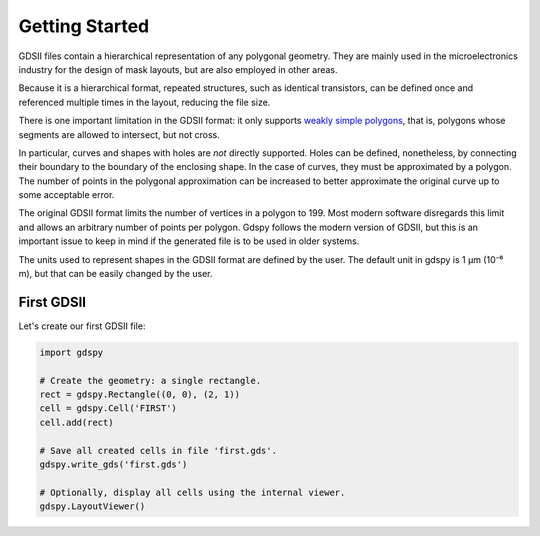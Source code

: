 Getting Started
===============

GDSII files contain a hierarchical representation of any polygonal geometry.
They are mainly used in the microelectronics industry for the design of mask layouts, but are also employed in other areas.

Because it is a hierarchical format, repeated structures, such as identical transistors, can be defined once and referenced multiple times in the layout, reducing the file size.

There is one important limitation in the GDSII format: it only supports `weakly simple polygons <https://en.wikipedia.org/wiki/Simple_polygon>`_, that is, polygons whose segments are allowed to intersect, but not cross.

In particular, curves and shapes with holes are *not* directly supported.
Holes can be defined, nonetheless, by connecting their boundary to the boundary of the enclosing shape.
In the case of curves, they must be approximated by a polygon.
The number of points in the polygonal approximation can be increased to better approximate the original curve up to some acceptable error.

The original GDSII format limits the number of vertices in a polygon to 199.
Most modern software disregards this limit and allows an arbitrary number of points per polygon.
Gdspy follows the modern version of GDSII, but this is an important issue to keep in mind if the generated file is to be used in older systems.

The units used to represent shapes in the GDSII format are defined by the user.
The default unit in gdspy is 1 µm (10⁻⁶ m), but that can be easily changed by the user.


First GDSII
-----------

Let's create our first GDSII file:

.. code-block:: python

   import gdspy

   # Create the geometry: a single rectangle.
   rect = gdspy.Rectangle((0, 0), (2, 1))
   cell = gdspy.Cell('FIRST')
   cell.add(rect)

   # Save all created cells in file 'first.gds'.
   gdspy.write_gds('first.gds')

   # Optionally, display all cells using the internal viewer.
   gdspy.LayoutViewer()




